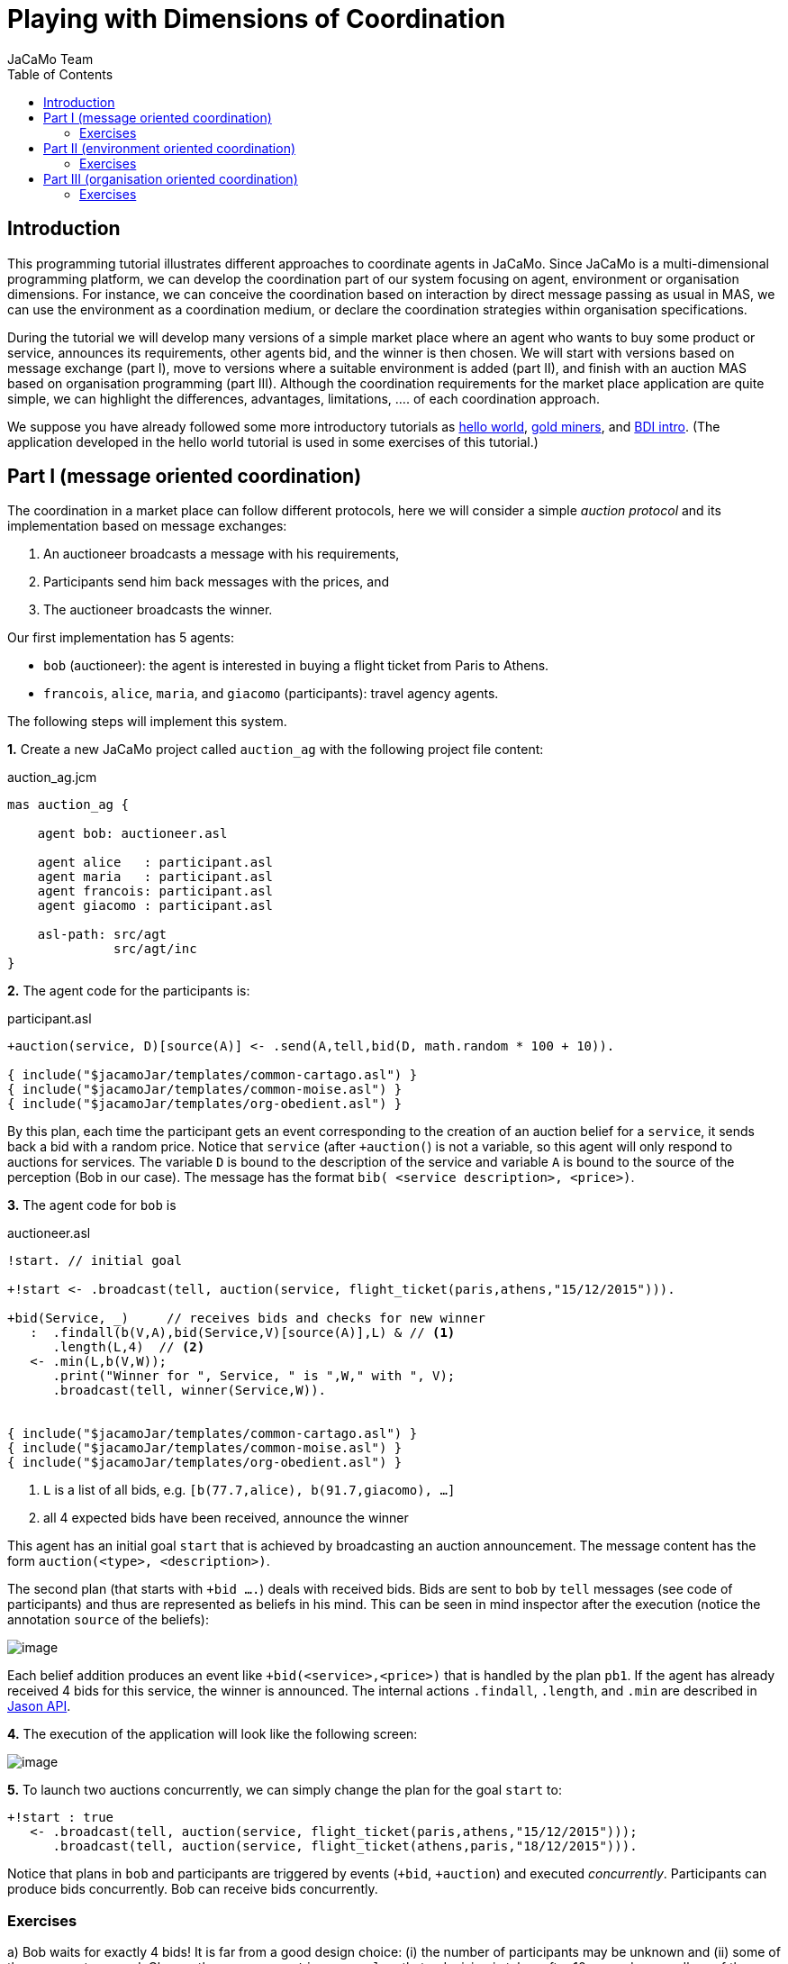 = Playing with Dimensions of Coordination
JaCaMo Team
:toc: right
:source-highlighter: coderay
:coderay-linenums-mode: inline
:icons: font
:prewrap!:

ifdef::env-github[:outfilesuffix: .adoc]


== Introduction

This programming tutorial illustrates different approaches to coordinate
agents in JaCaMo. Since JaCaMo is a multi-dimensional programming
platform, we can develop the coordination part of our system focusing on
agent, environment or organisation dimensions. For instance, we can
conceive the coordination based on interaction by direct message passing
as usual in MAS, we can use the environment as a coordination medium, or
declare the coordination strategies within organisation specifications.

During the tutorial we will develop many versions of a simple market
place where an agent who wants to buy some product or service, announces
its requirements, other agents bid, and the winner is then chosen. We
will start with versions based on message exchange (part I), move to
versions where a suitable environment is added (part II), and finish
with an auction MAS based on organisation programming (part III).
Although the coordination requirements for the market place application
are quite simple, we can highlight the differences, advantages,
limitations, .... of each coordination approach.

We suppose you have already followed some more introductory tutorials as
http://jacamo.sourceforge.net/tutorial/hello-world[hello world],
http://jacamo.sourceforge.net/tutorial/gold-miners/[gold miners], and
http://jason.sourceforge.net/mini-tutorial/hello-bdi/[BDI intro]. (The
application developed in the hello world tutorial is used in some
exercises of this tutorial.)

== Part I (message oriented coordination)

The coordination in a market place can follow different protocols, here
we will consider a simple _auction protocol_ and its implementation
based on message exchanges:

1.  An auctioneer broadcasts a message with his requirements,
2.  Participants send him back messages with the prices, and
3.  The auctioneer broadcasts the winner.

Our first implementation has 5 agents:

* `bob` (auctioneer): the agent is interested in buying a flight ticket
from Paris to Athens.
* `francois`, `alice`, `maria`, and `giacomo` (participants): travel
agency agents.

The following steps will implement this system.

*1.* Create a new JaCaMo project called `auction_ag` with the following
project file content:

[source,jcm,linenums]
.auction_ag.jcm
-----------------------------------
mas auction_ag {

    agent bob: auctioneer.asl

    agent alice   : participant.asl
    agent maria   : participant.asl
    agent francois: participant.asl
    agent giacomo : participant.asl

    asl-path: src/agt
              src/agt/inc
}
-----------------------------------

*2.* The agent code for the participants is:

[source,asl,linenums]
.participant.asl
--------------------------------------------------------------------------------
+auction(service, D)[source(A)] <- .send(A,tell,bid(D, math.random * 100 + 10)).

{ include("$jacamoJar/templates/common-cartago.asl") }
{ include("$jacamoJar/templates/common-moise.asl") }
{ include("$jacamoJar/templates/org-obedient.asl") }
--------------------------------------------------------------------------------

By this plan, each time the participant gets an event corresponding to
the creation of an auction belief for a `service`, it sends back a bid
with a random price. Notice that `service` (after `+auction(`) is not a
variable, so this agent will only respond to auctions for services. The
variable `D` is bound to the description of the service and variable `A`
is bound to the source of the perception (Bob in our case). The message
has the format `bib( <service description>, <price>)`.

*3.* The agent code for `bob` is

[source,asl,linenums]
.auctioneer.asl
------
!start. // initial goal

+!start <- .broadcast(tell, auction(service, flight_ticket(paris,athens,"15/12/2015"))).

+bid(Service, _)     // receives bids and checks for new winner
   :  .findall(b(V,A),bid(Service,V)[source(A)],L) & // <1>
      .length(L,4)  // <2>
   <- .min(L,b(V,W));
      .print("Winner for ", Service, " is ",W," with ", V);
      .broadcast(tell, winner(Service,W)).


{ include("$jacamoJar/templates/common-cartago.asl") }
{ include("$jacamoJar/templates/common-moise.asl") }
{ include("$jacamoJar/templates/org-obedient.asl") }
------
<1> `L` is a list of all bids, e.g. `[b(77.7,alice), b(91.7,giacomo), ...]`
<2> all 4 expected bids have been received, announce the winner

This agent has an initial goal `start` that is achieved by broadcasting
an auction announcement. The message content has the form
`auction(<type>, <description>)`.

The second plan (that starts with `+bid ....`) deals with received bids.
Bids are sent to `bob` by `tell` messages (see code of participants) and
thus are represented as beliefs in his mind. This can be seen in mind
inspector after the execution (notice the annotation `source` of the
beliefs):

image:./screens/mi1.png[image]

Each belief addition produces an event like `+bid(<service>,<price>)`
that is handled by the plan `pb1`. If the agent has already received 4
bids for this service, the winner is announced. The internal actions
`.findall`, `.length`, and `.min` are described in
http://jason.sourceforge.net/api/jason/stdlib/package-summary.html#package.description[Jason API].

*4.* The execution of the application will look like the following
screen:

image:./screens/r1.png[image]

*5.* To launch two auctions concurrently, we can simply change the plan
for the goal `start` to:

------
+!start : true
   <- .broadcast(tell, auction(service, flight_ticket(paris,athens,"15/12/2015")));
      .broadcast(tell, auction(service, flight_ticket(athens,paris,"18/12/2015"))).
------

Notice that plans in `bob` and participants are triggered by events
(`+bid`, `+auction`) and executed _concurrently_. Participants can
produce bids concurrently. Bob can receive bids concurrently.

=== Exercises

a) Bob waits for exactly 4 bids! It is far from a good design choice:
(i) the number of participants may be unknown and (ii) some of them may
not respond. Change the program `auctioneer.asl` so that a decision is
taken after 10 seconds, regardless of the number of bids.

_Hint_: The internal action
http://jason.sourceforge.net/api/jason/stdlib/at.html[`.at`] can be used
to produce a goal after some time. For example,
`.at("now + 10 seconds", { +!decide } )` will create a new goal `decide`
after 10 seconds.

_Solution_: available link:./solutions/timeout_auctioneer.asl.txt[here].

b) Change the code of participants so that they use broadcast to
announce their bids (like an auction room).

_Solution_: available link:./solutions/participant.asl.txt[here].

c) In auction room of the previous exercise (`b)`), agents can listen
the bids done by other agents. Change the code of the agent `giacomo` so
that as soon as he listens a bid from another agent, he bids the same
service with a better price.

_Solutions_: available link:./solutions/winner_participant.asl.txt[here]
and link:./solutions/winner_participant2.asl.txt[here]. (What is the
advantage of the second solution?)

d) Based on the number of running auction _a_ and participants _p_, how
many messages are sent in the broadcast version developed in these
exercises?

_Solution_: available link:./solutions/nb_msgs.txt[here].

(All the code of the project for this part of the tutorial is available
link:./code/auction_ag.zip[here].)

e) You can use the Jade Platform as the agent communication platform by
simply adding `platform: jade()` at the end of the project file
(`auction_ag.jcm`). Test and use the Sniffer agent of the Jade platform
to see and inspect the messages that are exchanged in the system.

_Hint_: see the
http://jason.sourceforge.net/mini-tutorial/jason-jade/[JADE Tutorial].

f) (*hard*) Develop a system where different agents propose different
kinds of services, where some agents are interested in buying one set of
services, other agents are interested in buying a different set of
services. Use the Jade directory facilitator service to implement this
matching between services and agents so that agents can directly
announce auctions to the interested agents instead of broadcasting to
all.

g) (*hard*) Add a Jade agent that plays participant in the MAS
developed so far so that the system has Jason and Jade agents.

h) (*hard*) Implement a version of the MAS as proposed in the JaCaMo
hello world
http://jacamo.sourceforge.net/tutorial/hello-world/[tutorial] where the
coordination required to print "hello world!" is implemented by message
exchanges instead of an organisation. Considers two approaches:

* with a new coordinator agent that allocates subtasks to agents
accordingly,
* without a centralised coordinator (keeping the same set of agents as
in the hello world tutorial).

== Part II (environment oriented coordination)

Instead of using message exchanges among the agents, in this part of the
tutorial we will enrich the agents' _environment_ with artifacts that
will help the coordination required for the market place auction
protocol. The speech acts will be replaced by a simpler form of
interaction: perception and action. Instead of implementing the auction
protocol within the agents' code as done in the previous part, we will
externalise and encapsulate the coordination mechanism within an
_auction artifact_ shared between the agents. Thanks to the abstractions
provided in JaCaMo we can also situate this artifact in a workspace,
duplicate it, and control its access.

Each auction is managed by one artifact instance where:

1.  The auctioneer starts the auction setting the service description,
2.  The participants perceive the service and likely do their bids,
3.  After some time, the auctioneer stops the auction and the winner is
defined.

This auction artifact has the following observable properties:

* the service description,
* the current best bid,
* the current winner (shown only when the auction has finished),
* whether the auction is running or not,

and the following operations:

* start,
* stop, and
* bid.

The following steps will implement this MAS.

*1.* Create a new JaCaMo project called `auction_env` (for now, leave
the default configuration in the `.jcm` file) and create also a new
artifact, called `AuctionArtifact` (select `src/env`, menu
File -> New -> CArtAgO Artifact). Replace the Java code of the artifact by:

[[app-listing]]
[source,java]
.AuctionArtifact.java
----------------------------------------------------------------------------------------------
package auction_env;

import jason.asSyntax.Atom;
import cartago.*;

public class AuctionArtifact extends Artifact {

    String currentWinner = "no_winner";

    @OPERATION public void init()  {
        // observable properties
        defineObsProperty("running",     false);
        defineObsProperty("task",        "no_task");
        defineObsProperty("best_bid",    Double.MAX_VALUE);
        defineObsProperty("winner",      new Atom(currentWinner)); // Atom is a Jason type
    }

    @OPERATION public void start(String task)  {
        if (getObsProperty("running").booleanValue())
            failed("The protocol is already running and so you cannot start it!");

        getObsProperty("running").updateValue(true);
        getObsProperty("task").updateValue(task);
    }

    @OPERATION public void stop()  {
        if (! getObsProperty("running").booleanValue())
            failed("The protocol is not running, why to stop it?!");

        getObsProperty("running").updateValue(false);
        getObsProperty("winner").updateValue(new Atom(currentWinner));
    }

    @OPERATION public void bid(double bidValue) {
        if (! getObsProperty("running").booleanValue())
            failed("You can not bid for this auction, it is not started!");

        ObsProperty opCurrentValue  = getObsProperty("best_bid");
        if (bidValue < opCurrentValue.doubleValue()) {  // the bid is better than the previous
            opCurrentValue.updateValue(bidValue);
            currentWinner = getOpUserName(); // the name of the agent doing this operation
        }
        System.out.println("Received bid "+bidValue+" from "+getOpUserName());
    }
}
----------------------------------------------------------------------------------------------

*2.* In the project file, create a workspace with an
instance of the above artifact and the same agents as before:

.auction_env.jcm
------------------------------------------------------------
mas auction_env {

    agent bob     : auctioneer.asl

    agent alice   : participant.asl
    agent maria   : participant.asl
    agent francois: participant.asl
    agent giacomo : participant.asl

    workspace market_place {
        artifact auction1 : auction_env.AuctionArtifact() {
            focused-by: bob, alice, maria, francois, giacomo
        }
    }

    asl-path: src/agt, src/agt/inc
}
------------------------------------------------------------

*3.* The code of the `auctioneer.asl` is:

------------------------------------------------------
!start. // initial goals

+!start
   <- start("flight_ticket(paris,athens,15/12/2015)");
      .at("now + 10 seconds", {+!decide}).

+!decide
   <- stop.

+winner(W) : W \== no_winner
   <- ?task(S);
      ?best_bid(V);
      .print("Winner for ", S, " is ",W," with ", V).

{ include("$jacamoJar/templates/common-cartago.asl") }
{ include("$jacamoJar/templates/common-moise.asl") }
{ include("$jacamoJar/templates/org-obedient.asl") }
------------------------------------------------------

and the `participant.asl` is:

--------------------------------------------------------
+task(D) : running(true) <- bid(math.random * 100 + 10).

+winner(W) : .my_name(W) <- .print("I Won!").

{ include("$jacamoJar/templates/common-cartago.asl") }
{ include("$jacamoJar/templates/common-moise.asl") }
{ include("$jacamoJar/templates/org-obedient.asl") }
--------------------------------------------------------

Notice that operations and observable properties of the
`AuctionArtifact` are mapped respectively to agents' actions and
beliefs.

*4.* The execution should produce a similar result as the message based
version:

image:./screens/r2.png[image]

*5.* The above solution lacks some flexibility, since the number of
auction artifacts is pre-defined in the `.jcm` file. We will change it
so that Bob will create the artifacts on demand.

Change the workspace definition to:

--------------------------------------------------------------------------------------------
    workspace market_place {
        agents: bob, alice, maria, francois, giacomo // these agents will join the workspace
    }
--------------------------------------------------------------------------------------------

so that the artifact is no more created when the application is started.
The artifact will be created by Bob in its new `start` plan:

--------------------------------------------------------------------------
+!start
   <- makeArtifact("a1", "auction_env.AuctionArtifact", [], ArtId);
      focus(ArtId);
      start("flight_ticket(paris,athens,15/12/2015)")[artifact_id(ArtId)];
      .at("now + 10 seconds", {+!decide}).
--------------------------------------------------------------------------

The participants continuously lookup their environment waiting for an
auction artifact. The following code will do that:

----------------------------------------------------------------------------------
!keep_focusing. // initial goal

+!keep_focusing
   <- lookupArtifact("a1",ToolId); // try to lookup an artifact identified by "a1"
      focus(ToolId);
      .wait(1000);
      !keep_focusing.             // continue with the goal
-!keep_focusing                   // in case of some failure,
   <- .wait(1000);
      !keep_focusing.             // continue with the goal
----------------------------------------------------------------------------------

=== Exercises

a) What is the _main_ difference between the implementations of part I
and II of this tutorial?

b) Run two sequential auctions using the same `a1` artifact.

c) (*hard*) Run two parallel auctions.

d) Instead of the participants keeping looking for auction artifacts,
change the application so that Bob informs (by broadcast) the name of
the artifact the participants should focus on.

_Hint_: Annotations could be used to discover from which artifact the
information is coming. For instance

------------------------------------------------------------
+task(D)[artifact_id(AId)] : running(true)[artifact_id(AId)]
   <- bid(math.random * 100 + 10)[artifact_id(AId)].
------------------------------------------------------------

will ensure that the bid action will be done in the same artifact where
the task was perceived.

_Solution_: all the code of the project for this part of the tutorial is
available link:./code/auction_env.zip[here].

e) Change the auction protocol so that the bids are perceived by the
participants. In general, if we need to change the protocol, which part
of the MAS implementation should we change?

f) (*hard*) Develop an artifact that works as a kind of yellow pages
for the system.

g) (*hard* ) Implement a version of the MAS as proposed in the JaCaMo
hello world
http://jacamo.sourceforge.net/tutorial/hello-world/[tutorial] where the
coordination required to properly print "hello world!" is implemented by
means of the environment (without organisation, but keeping the
`GUIConsole` artifact).

== Part III (organisation oriented coordination)

In this part of the tutorial we use an organisation specification to
coordinate the agents interacting all together in the environment using
the auction artifact as interaction medium for bidding in a market
place. The coordination strategy is specified through a normative
organisation composed of only one _group type_ (identified as
`auctionGroup`) in which two _roles_ can be played by agents:

* auctioneer and
* participant.

For this group to be well formed (and then be responsible for a scheme),
at least one agent must play the auctioneer role. The _goals_ to be
achieved under this structure are specified within a social _scheme_
(identified as `doAuction`). They are:

1.  `start`: starting the auction process,
2.  `bid`: proposing a bid,
3.  `decide`: deciding who is the winner of the auction.

These goals should be achieved exactly in the order they are presented
above, i.e. the decision should be taken after the bids that should be
proposed after the start.

Finally the normative specification declares the set of duties and
permissions that agents will have to fulfil while playing some roles in
the group. The norms are the following:

* `auctioneers` are _permitted_ to achieve `start` and `decide`,
* `participants` are _obliged_ to achieve `bid`.

The goals `start` and `decide` are thus part of the same mission
`mAutioneer`, and `bid` is part of the mission `mParticipant`. This specification is depicted below in the Moise notation.

image:./code/os.png[]

The following steps will implement this MAS.

*1.* In Eclipse, copy the project `auction_env` into a new project
called `auction_org` and create an organisation, called `auction_os.xml`
(select `src/org`, menu File -> New -> Moise Organization). Replace the XML
code by:

[source,xml]
.auction_os.xml
----------------------------------------------------------------------------------
<?xml version="1.0" encoding="UTF-8"?>
<?xml-stylesheet href="http://moise.sourceforge.net/xml/os.xsl" type="text/xsl" ?>
<organisational-specification
    id="auction"
    os-version="0.7"

    xmlns='http://moise.sourceforge.net/os'
    xmlns:xsi='http://www.w3.org/2001/XMLSchema-instance'
    xsi:schemaLocation='http://moise.sourceforge.net/os
                        http://moise.sourceforge.net/xml/os.xsd' >

<structural-specification>

<role-definitions>
 <role id="auctioneer" />
 <role id="participant" />
</role-definitions>

<group-specification id="auctionGroup">
 <roles>
  <role id="auctioneer"  min="1" max="1"/>
  <role id="participant" min="0" max="300"/>
 </roles>
</group-specification>
</structural-specification>

<functional-specification>
 <scheme id="doAuction">

   <goal id="auction">
     <argument id="Id" />
     <argument id="Service" />
     <plan operator="sequence">
       <goal id="start" />
       <goal id="bid"    ttf="10 seconds"/>
       <goal id="decide" ttf="1 hour" />
     </plan>
   </goal>

   <mission id="mAuctioneer" min="1" max="1">
     <goal id="start" />
     <goal id="decide" />
   </mission>
   <mission id="mParticipant" min="1" >
     <goal id="bid" />
   </mission>

 </scheme>
</functional-specification>

<normative-specification>
  <norm id="n1"  type="permission"   role="auctioneer"   mission="mAuctioneer" />
  <norm id="n2"  type="obligation"   role="participant"  mission="mParticipant" />
</normative-specification>

</organisational-specification>
----------------------------------------------------------------------------------

Notes:

* The goals `start`, `bid` and `decide` are defined as sub-goals of the
goal `auction`.
* The `auction` goal has two arguments: the auction identification and
its description.
* Some goals have a deadline (`ttf` = time to fulfil).

*2.* Rename the file `auction_env.jcm` to `auction_org.jcm` and edit it
so that one instance of the `auctionGroup` is created:

.auction_org.jcm
-----------------------------------------
mas auction_org {

    agent bob     : auctioneer.asl

    agent alice   : participant.asl
    agent maria   : participant.asl
    agent francois: participant.asl
    agent giacomo : participant.asl

    organisation aorg : auction_os.xml {
        group agrp : auctionGroup {
            players: bob      auctioneer
                     alice    participant
                     maria    participant
                     francois participant
                     giacomo  participant
            debug
        }
    }

    asl-path: src/agt, src/agt/inc
}
-----------------------------------------

Notice that no social scheme is created in the `.jcm` project, they will
be created by Bob at runtime whenever he wants to start an auction. One
scheme instance will be created for each running auction and all these
schemes are under the responsibility of the same group instance, i.e.
the one created from the `.jcm` project. (Of course other configurations
are possible. For example, we can have one group instance for each
scheme instance. We leave this alternative solution as an exercise.)

*3.* The behaviour of Bob (file `auctioneer.asl`) needs to be changed to
consider the organisation.

* To start an auction, Bob will instantiate a scheme and commit to the
mission `mAuctioneer` there.
* Plans for the organisational goals `start` and `decide` have to be
included. These plans are quite similar to the previous plans.

.auctioneer.asl
------
!do_auction("a1","flight_ticket(paris,athens,date(15,12,2015))"). // initial goals
!do_auction("a2","flight_ticket(athens,paris,18/12/2015)").

+!do_auction(Id,P)
   <- // creates a scheme to coordinate the auction
      .concat("sch_",Id,SchName);
      createScheme(SchName, doAuction, SchArtId);
      debug(inspector_gui(on))[artifact_id(SchArtId)];
      setArgumentValue(auction,"Id",Id)[artifact_id(SchArtId)];
      setArgumentValue(auction,"Service",P)[artifact_id(SchArtId)];
      .my_name(Me); setOwner(Me)[artifact_id(SchArtId)];     // I am the owner of this scheme!
      focus(SchArtId);
      addScheme(SchName);  // set the group as responsible for the scheme
      commitMission(mAuctioneer)[artifact_id(SchArtId)].

/* plans for organizational goals */

+!start[scheme(Sch)]                        // plan for the goal start defined in the scheme
   <- ?goalArgument(Sch,auction,"Id",Id);   // retrieve auction Id and service description S
      ?goalArgument(Sch,auction,"Service",S);
      .print("Start scheme ",Sch," for ",S);
      makeArtifact(AuctionId, "auction_env.AuctionArtifact", [], ArtId); // create the auction artifact
      focus(ArtId);
      // .broadcast(achieve,focus(Id));  // <1>
      start(S)[artifact_id(ArtId)];
      //.at("now + 4 seconds", {+!decide(AuctionId)}); // <2>
      .

+!decide[scheme(Sch)]
   <- ?goalArgument(Sch,auction,"Id",Id);
      stop[artifact_name(Id)].

+winner(W)[artifact_id(AId)] : W \== no_winner
   <- ?task(S)[artifact_id(AId)];
      ?best_bid(V)[artifact_id(AId)];
      .print("Winner for ", S, " is ",W," with ", V).

{ include("$jacamoJar/templates/common-cartago.asl") }
{ include("$jacamoJar/templates/common-moise.asl") }
{ include("$jacamoJar/templates/org-obedient.asl") }
------
<1> No need to broadcast the focus to the agents, the organisation will signal the participants about their goals.
<2> We do not need create the goal `decide` anymore, it is now a goal in the organisational scheme.

While the plan for the event `+winner(W)` is the same as in the
environment oriented coordination (Part II), the plans for `+!start` and
`+!decide` were changed. The coordination implied by the broadcast
`(*1*)` and the `.at( ... decide...)` `(*2*)` are not necessary anymore.
The organisation monitoring facilities of the JaCaMo platform will
signal to the agents about their goals at the moment they should achieve
them. So the participants will have an event `+!bid` when they should
bid (i.e. as soon as the goal `start` is satisfied), when all of them
have bid, the event `+!decide` is created for Bob (because of his roles
and missions).

NOTE: The phases of the auction protocol are not controlled by Bob anymore!
The organisation takes care of it. Changes on protocol, should be done
in the organisation specification, and not in the code of the agents.

The program of the participants also need to be
changed to achieve organisational goals:

.participant.asl
------
+!bid[scheme(Sch)]
   <- ?goalArgument(Sch,auction,"Id",AuctionId);
      lookupArtifact(AuctionId,ArtId);
      focus(ArtId);
      .wait( (math.random * 5+1)*1000);      // to simulate some "decision" reasoning
      bid(math.random * 100 + 10)[artifact_id(ArtId)].

+winner(W) : .my_name(W) <- .print("I Won!").

{ include("$jacamoJar/templates/common-cartago.asl") }
{ include("$jacamoJar/templates/common-moise.asl") }
{ include("$jacamoJar/templates/org-obedient.asl") }
------

*4.* The execution output is:

image:./screens/r3.png[image]

image:./screens/oi1.png[image]

image:./screens/oi2.png[image]

It is also interesting to inspect the mind of the agents to see the
beliefs produced by the organisational artifacts (specially the belief
`goalState` used in the `.asl` programs). (The complete description of
the observable properties of organisational artifacts are found
http://moise.sourceforge.net/doc/ora4mas/[here] -- follow the links
Group and Scheme API.)

image:./screens/mi2.png[image]

*5.* Now that we have a first version of the coordination of the market
place running, we will start to change it taking profit of its
declarative nature and organisational abstractions.

Suppose that Bob wants to take a decision as soon as the auction has two
bids, he does not want to wait for all participants. To implement this,
we can simply change the cardinality of the goal bid in the social
scheme definition of the organisational specification (file
`auction_os.xml`):

------------------------------------------------
       <goal id="bid" ttf="10 seconds" min="2"/>
------------------------------------------------

*6.* We can also exploit how to monitor and regulate the agents
behaviour taking profit of the normative dimension of the organisation.
Let's consider that some participants do not bid (even if they are
obliged to do so). To simulate that, the program `participant.asl` can
be changed to:

.participant.asl
------
+!bid[scheme(Sch)]
   <- ?goalArgument(Sch,auction,"Id",AuctionId);
      lookupArtifact(AuctionId,AId);
      focus(AId);
      if (math.random  < 0.5) {              // bid in 50% of the cases
        .wait( (math.random * 5+1)*1000);    // to simulate some "decision" reasoning
        bid(math.random * 100 + 10)[artifact_id(AId)];
      } else {
        .fail;                               // fail otherwise
      }.

+winner(W) : .my_name(W) <- .print("I Won!").

{ include("$jacamoJar/templates/common-cartago.asl") }
{ include("$jacamoJar/templates/common-moise.asl") }
{ include("$jacamoJar/templates/org-obedient.asl") }
------

And remove the `min=2` in goal `bid` (file `auction_os.xml`).

In the execution, the scheme does not progress to the `decide` phase,
since the organisation is waiting for the bids (the goal `bid` is
enabled and the goal `decide` is waiting):

image:./screens/r4.png[image]

Hence the goal `bid` has a deadline, after 10 seconds the organisation
informs the agents that some obligations was not fulfilled (see the
inferior part of the above screen). Bob can react to these events
putting those agents in a black list (not implemented here) and setting
the goal `bid` as satisfied anyway. The following plan will do that for
Bob:

-------
+oblUnfulfilled( obligation(Ag,_,done(Sch,bid,Ag),_ ) )[artifact_id(AId)]  // <1>
   <- .print("Participant ",Ag," didn't bid on time! S/he will be placed in a blacklist");
       // TODO: implement a black list artifact
       admCommand("goalSatisfied(bid)")[artifact_id(AId)].
-------
<1> it is the case that a bid was not achieved

The code of the project for this part of the tutorial is available
link:./code/auction_org.zip[here].

=== Exercises

a) Implement an agent that bids and then tries to achieve the goal
`decide` -- violating thus the auction protocol. What happens?

_Hint_: the action `goalAchieved(decide)[artifact_name(Sch)]` informs
the organisation scheme (identified by the variable `Sch`) that the goal
`decide` was achieved by the agent performing the action.

_Solution_: available link:./solutions/exercise3a.asl.txt[here].

b) Implement an agent that tries to commit to both missions. Explain
the result of the execution.

_Solution_: available link:./solutions/exercise3b.asl.txt[here].

c) Implement an agent that tries to adopt both roles. Explain the
result of the execution.

_Solution_: available link:./solutions/exercise3c.txt[here].

d) Use the same source code (the `.asl` file) for all agents of the
system. Their goals should be defined either by the organisation of the
project file.

_Hint_: initial goals can be given to agents in the project as follows:

------------------------------------------------------------------------------
    agent bob : auctioneer.asl {
        goals: do_auction("a1","flight_ticket(paris,athens,date(15,12,2015))")
               do_auction("a2","flight_ticket(athens,paris,18/12/2015)")
    }
------------------------------------------------------------------------------

_Hint_: if a plan should be executed only the auctioneer, the context of
the plan can be used, as in the following example:

-------------------------------------------------------------------------------------------
+oblUnfulfilled( obligation(Ag,_,achieved(Sch,bid,Ag),_ ) )[artifact_id(AId)]
   : .my_name(Me) & play(Me,auctioneer,_)  // handle unfulfilled obl if I am the auctioneer
   ...
-------------------------------------------------------------------------------------------

_Solution_: link:./solutions/auction_capabilities.asl.txt[agent
program], link:./solutions/auction_org.jcm.txt[project file].

e) Implement the black list artifact for the step *6.*

f) Keeping the organisation, replace the auction artifact by messages,
as used in the part I of this tutorial.

g) Evaluate the different solutions for the auction protocol
considering

* open system, where the set of agents is unknown at design time,
* centralisation, and
* performance.

_Some ideas_: link:./solutions/eval.html[here].

'''''
